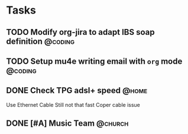 * Tasks
** TODO Modify org-jira to adapt IBS soap definition               :@coding:
SCHEDULED: <2015-09-26 Sat>
:PROPERTIES:
:Effort: 1day
:END:
** TODO Setup mu4e writing email with ~org~ mode               :@coding:
SCHEDULED: <2015-09-26 Sat>
:PROPERTIES:
:Effort: 1day
:END:
** DONE Check TPG adsl+ speed                                        :@home:
CLOSED: [2015-10-04 Sun 22:11] SCHEDULED: <2015-09-28 Mon>
:PROPERTIES:
:Effort: 0:30
:END:
Use Ethernet Cable
Still not that fast
Coper cable issue
** DONE [#A] Music Team                                            :@church:
CLOSED: [2015-10-04 Sun 22:11] SCHEDULED: <2015-10-04 Sun>
:PROPERTIES:
:Effort: 1:00
:END:
